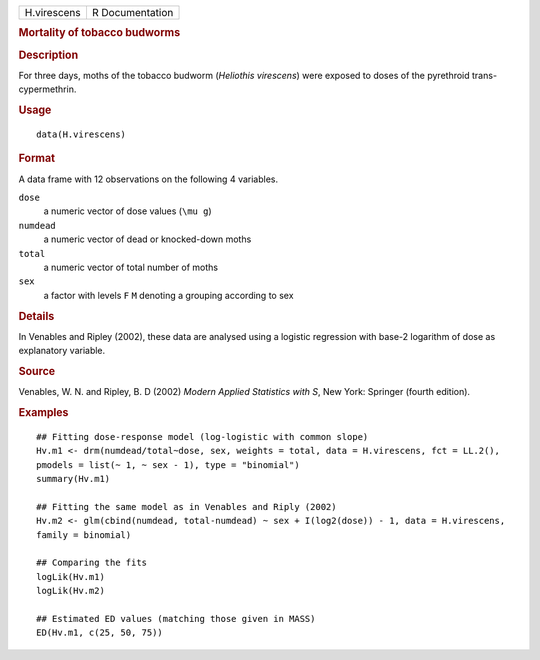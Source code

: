 .. container::

   .. container::

      =========== ===============
      H.virescens R Documentation
      =========== ===============

      .. rubric:: Mortality of tobacco budworms
         :name: mortality-of-tobacco-budworms

      .. rubric:: Description
         :name: description

      For three days, moths of the tobacco budworm (*Heliothis
      virescens*) were exposed to doses of the pyrethroid
      trans-cypermethrin.

      .. rubric:: Usage
         :name: usage

      ::

         data(H.virescens)

      .. rubric:: Format
         :name: format

      A data frame with 12 observations on the following 4 variables.

      ``dose``
         a numeric vector of dose values (``\mu g``)

      ``numdead``
         a numeric vector of dead or knocked-down moths

      ``total``
         a numeric vector of total number of moths

      ``sex``
         a factor with levels ``F`` ``M`` denoting a grouping according
         to sex

      .. rubric:: Details
         :name: details

      In Venables and Ripley (2002), these data are analysed using a
      logistic regression with base-2 logarithm of dose as explanatory
      variable.

      .. rubric:: Source
         :name: source

      Venables, W. N. and Ripley, B. D (2002) *Modern Applied Statistics
      with S*, New York: Springer (fourth edition).

      .. rubric:: Examples
         :name: examples

      ::

         ## Fitting dose-response model (log-logistic with common slope)
         Hv.m1 <- drm(numdead/total~dose, sex, weights = total, data = H.virescens, fct = LL.2(), 
         pmodels = list(~ 1, ~ sex - 1), type = "binomial")
         summary(Hv.m1)

         ## Fitting the same model as in Venables and Riply (2002)
         Hv.m2 <- glm(cbind(numdead, total-numdead) ~ sex + I(log2(dose)) - 1, data = H.virescens, 
         family = binomial)

         ## Comparing the fits
         logLik(Hv.m1)
         logLik(Hv.m2)

         ## Estimated ED values (matching those given in MASS)
         ED(Hv.m1, c(25, 50, 75))
